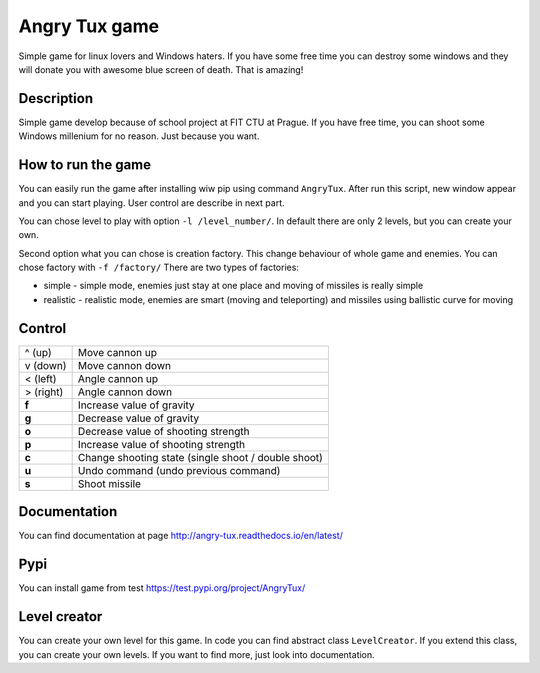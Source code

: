 Angry Tux game
===============

.. image:: https://travis-ci.com/Wilson194/Angry-tux.svg?token=PdLqtPfyXNo5KfhxbzAS&branch=master
    :target: https://travis-ci.com/Wilson194/Angry-tux


.. image:: https://readthedocs.org/projects/angry-tux/badge/?version=latest
    :target: http://angry-tux.readthedocs.io/en/latest/?badge=latest
    :alt: Documentation Status


Simple game for linux lovers and Windows haters. If you have some free time you can destroy some windows and
they will donate you with awesome blue screen of death. That is amazing!


Description
------------

Simple game develop because of school project at FIT CTU at Prague. If you have free time, you can shoot some Windows millenium
for no reason. Just because you want.

How to run the game
--------------------

You can easily run the game after installing wiw pip using command ``AngryTux``. After run this script, new window appear and
you can start playing. User control are describe in next part.

You can chose level to play with option ``-l /level_number/``. In default there are only 2 levels, but you can create your own.

Second option what you can chose is creation factory. This change behaviour of whole game and enemies.
You can chose factory with ``-f /factory/`` There are two types of factories:

* simple - simple mode, enemies just stay at one place and moving of missiles is really simple
* realistic - realistic mode, enemies are smart (moving and teleporting) and missiles using ballistic curve for moving


Control
---------

+-----------+-------------------------------------------------------+
| ^ (up)    | Move cannon up                                        |
+-----------+-------------------------------------------------------+
| v (down)  | Move cannon down                                      |
+-----------+-------------------------------------------------------+
| < (left)  | Angle cannon up                                       |
+-----------+-------------------------------------------------------+
| > (right) | Angle cannon down                                     |
+-----------+-------------------------------------------------------+
| **f**     | Increase value of gravity                             |
+-----------+-------------------------------------------------------+
| **g**     | Decrease value of gravity                             |
+-----------+-------------------------------------------------------+
| **o**     | Decrease value of shooting strength                   |
+-----------+-------------------------------------------------------+
| **p**     | Increase value of shooting strength                   |
+-----------+-------------------------------------------------------+
| **c**     | Change shooting state (single shoot / double shoot)   |
+-----------+-------------------------------------------------------+
| **u**     | Undo command (undo previous command)                  |
+-----------+-------------------------------------------------------+
| **s**     | Shoot missile                                         |
+-----------+-------------------------------------------------------+


Documentation
--------------

You can find documentation at page http://angry-tux.readthedocs.io/en/latest/


Pypi
------

You can install game from test https://test.pypi.org/project/AngryTux/

Level creator
--------------

You can create your own level for this game. In code you can find abstract class ``LevelCreator``. If you extend this class,
you can create your own levels. If you want to find more, just look into documentation.